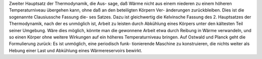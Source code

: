 Zweiter Hauptsatz der Thermodynamik, die Aus-
sage, daß Wärme nicht aus einem niederen
zu einem höheren Temperaturniveau übergehen
kann, ohne daß an den beteiligten Körpern Ver-
änderungen zurückbleiben.
Dies ist die sogenannte Clausiussche Fassung die-
ses Satzes. Dazu ist gleichwertig die Kelvinsche
Fassung des 2. Hauptsatzes der Thermodynamik,
nach der es unmöglich ist, Arbeit zu leisten durch
Abkühlung eines Körpers unter den kältesten Teil
seiner Umgebung.
Wäre dies möglich, könnte man die gewonnene
Arbeit etwa durch Reibung in Wärme verwandeln,
und so einen Körper ohne weitere Wirkungen auf
ein höheres Temperaturniveau bringen.
Auf Ostwald und Planck geht die Formulierung
zurück: Es ist unmöglich, eine periodisch funk-
tionierende Maschine zu konstruieren, die nichts
weiter als Hebung einer Last und Abkühlung eines
Wärmereservoirs bewirkt.

